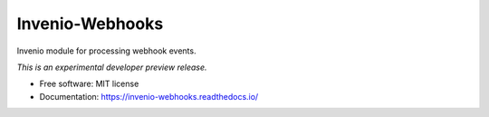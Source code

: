 ..
    This file is part of Invenio.
    Copyright (C) 2015 CERN.

    Invenio is free software; you can redistribute it
    and/or modify it under the terms of the GNU General Public License as
    published by the Free Software Foundation; either version 2 of the
    License, or (at your option) any later version.

    Invenio is distributed in the hope that it will be
    useful, but WITHOUT ANY WARRANTY; without even the implied warranty of
    MERCHANTABILITY or FITNESS FOR A PARTICULAR PURPOSE.  See the GNU
    General Public License for more details.

    You should have received a copy of the GNU General Public License
    along with Invenio; if not, write to the
    Free Software Foundation, Inc., 59 Temple Place, Suite 330, Boston,
    MA 02111-1307, USA.

    In applying this license, CERN does not
    waive the privileges and immunities granted to it by virtue of its status
    as an Intergovernmental Organization or submit itself to any jurisdiction.

==================
 Invenio-Webhooks
==================

.. image:: https://github.com/inveniosoftware/invenio-webhooks/workflows/CI/badge.svg
        :target: https://github.com/inveniosoftware/invenio-webhooks/actions?query=workflow%3ACI

.. image:: https://img.shields.io/coveralls/inveniosoftware/invenio-webhooks.svg
        :target: https://coveralls.io/r/inveniosoftware/invenio-webhooks

.. image:: https://img.shields.io/github/tag/inveniosoftware/invenio-webhooks.svg
        :target: https://github.com/inveniosoftware/invenio-webhooks/releases

.. image:: https://img.shields.io/pypi/dm/invenio-webhooks.svg
        :target: https://pypi.python.org/pypi/invenio-webhooks

.. image:: https://img.shields.io/github/license/inveniosoftware/invenio-webhooks.svg
        :target: https://github.com/inveniosoftware/invenio-webhooks/blob/master/LICENSE


Invenio module for processing webhook events.

*This is an experimental developer preview release.*

* Free software: MIT license
* Documentation: https://invenio-webhooks.readthedocs.io/
